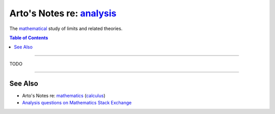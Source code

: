 ***********************************************************************************
Arto's Notes re: `analysis <https://en.wikipedia.org/wiki/Mathematical_analysis>`__
***********************************************************************************

The `mathematical <math>`__ study of limits and related theories.

.. contents:: Table of Contents
   :local:
   :depth: 1
   :backlinks: none

----

TODO

----

See Also
========

- Arto's Notes re: `mathematics <math>`__ (`calculus <calculus>`__)

- `Analysis questions on Mathematics Stack Exchange
  <https://math.stackexchange.com/questions/tagged/analysis>`__
